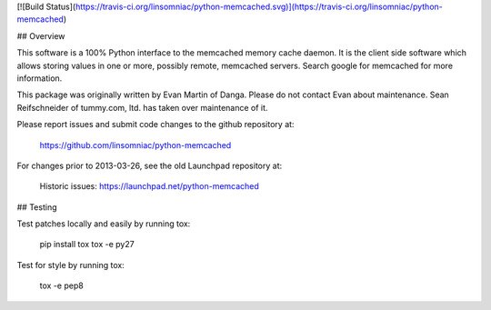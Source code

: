 [![Build
Status](https://travis-ci.org/linsomniac/python-memcached.svg)](https://travis-ci.org/linsomniac/python-memcached)

## Overview

This software is a 100% Python interface to the memcached memory cache
daemon.  It is the client side software which allows storing values
in one or more, possibly remote, memcached servers.  Search google for
memcached for more information.

This package was originally written by Evan Martin of Danga.  Please do
not contact Evan about maintenance.  Sean Reifschneider of tummy.com,
ltd. has taken over maintenance of it.

Please report issues and submit code changes to the github repository at:

   https://github.com/linsomniac/python-memcached

For changes prior to 2013-03-26, see the old Launchpad repository at:

   Historic issues: https://launchpad.net/python-memcached

## Testing

Test patches locally and easily by running tox:

    pip install tox
    tox -e py27

Test for style by running tox:

    tox -e pep8


